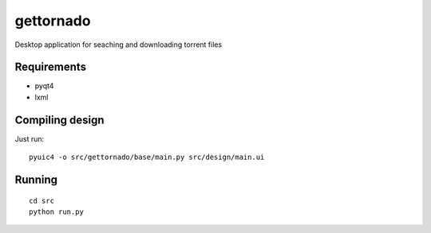 gettornado
==========

Desktop application for seaching and downloading torrent files


Requirements
------------

- pyqt4
- lxml


Compiling design
----------------

Just run: ::

    pyuic4 -o src/gettornado/base/main.py src/design/main.ui


Running
-------

::

    cd src
    python run.py
